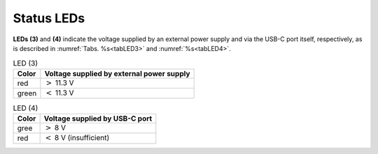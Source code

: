 Status LEDs
===========
:strong:`LEDs (3)` and :strong:`(4)` indicate the voltage supplied by an
external power supply and via the USB-C port itself, respectively, as is
described in :numref:`Tabs. %s<tabLED3>` and :numref:`%s<tabLED4>`.

.. tabularcolumns:: cc

.. _tabLED3:
.. table:: LED (3)

    =====     ===========
    Color     Voltage supplied by external power supply
    =====     ===========
    red       :math:`>` 11.3 |nbsp| V
    green     :math:`<` 11.3 |nbsp| V
    =====     ===========

.. tabularcolumns:: cc

.. _tabLED4:
.. table:: LED (4)

    =====     ===========
    Color     Voltage supplied by USB-C port
    =====     ===========
    gree      :math:`>` 8 |nbsp| V
    red       :math:`<` 8 |nbsp| V (insufficient)
    =====     ===========

.. |nbsp| unicode:: 0xA0
    :trim:
